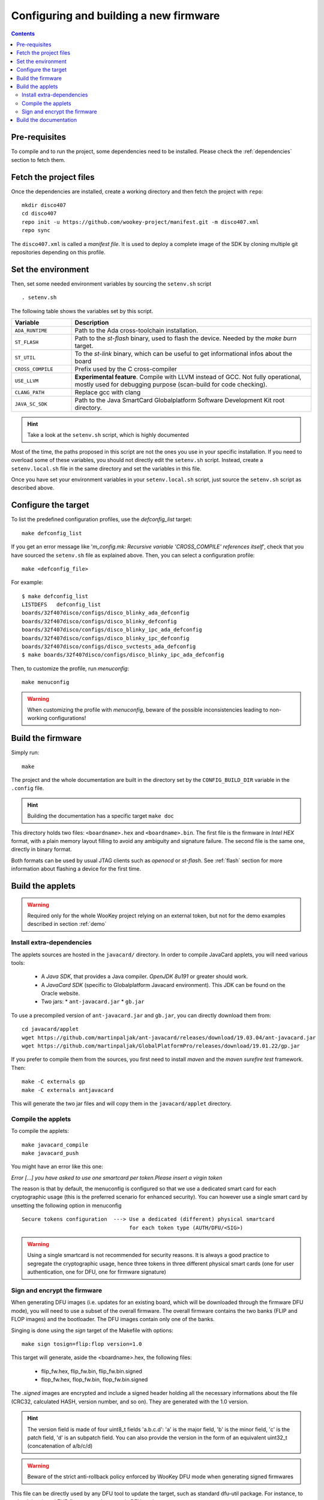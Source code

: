 .. _build:

Configuring and building a new firmware
=======================================

.. contents::

Pre-requisites
--------------

To compile and to run the project, some dependencies need to be installed.
Please check the :ref:`dependencies` section to fetch them.

Fetch the project files
-----------------------

Once the dependencies are installed, create a working directory and then fetch
the project with ``repo``: ::

   mkdir disco407
   cd disco407
   repo init -u https://github.com/wookey-project/manifest.git -m disco407.xml
   repo sync

The ``disco407.xml`` is called a *manifest file*. It is
used to deploy a complete image of the SDK by cloning multiple git repositories
depending on this profile.

Set the environment
-------------------

Then, set some needed environment variables by sourcing the
``setenv.sh`` script ::

   . setenv.sh

The following table shows the variables set by this script.

.. list-table::
   :widths: 20 80
   :header-rows: 1

   * - Variable
     - Description
   * - ``ADA_RUNTIME``
     - Path to the Ada cross-toolchain installation.
   * - ``ST_FLASH``
     - Path to the *st-flash* binary, used to flash the device.
       Needed by the *make burn* target.
   * - ``ST_UTIL``
     - To the *st-link* binary, which can be useful to get
       informational infos about the board
   * - ``CROSS_COMPILE``
     - Prefix used by the C cross-compiler
   * - ``USE_LLVM``
     - **Experimental feature**. Compile with LLVM instead of GCC.
       Not fully operational, mostly used for debugging purpose
       (scan-build for code checking).
   * - ``CLANG_PATH``
     - Replace gcc with clang
   * - ``JAVA_SC_SDK``
     - Path to the Java SmartCard Globalplatform Software Development Kit root
       directory.

.. hint::
   Take a look at the ``setenv.sh`` script, which is highly documented

Most of the time, the paths proposed in this script are not the ones you use in
your specific installation. 
If you need to overload some of these variables, you should not directly edit
the ``setenv.sh`` script. Instead, create a ``setenv.local.sh`` file in the
same directory and set the variables in this file.  

Once you have set your environment variables in your ``setenv.local.sh``
script, just source the ``setenv.sh`` script as described above.


Configure the target
--------------------

To list the predefined configuration profiles, use the *defconfig\_list* target: ::

   make defconfig_list

If you get an error message like '*m_config.mk: Recursive variable
'CROSS_COMPILE' references itself*', check that you have sourced
the ``setenv.sh`` file as explained above.
Then, you can select a configuration profile: ::

   make <defconfig_file>

For example: ::

   $ make defconfig_list
   LISTDEFS   defconfig_list
   boards/32f407disco/configs/disco_blinky_ada_defconfig
   boards/32f407disco/configs/disco_blinky_defconfig
   boards/32f407disco/configs/disco_blinky_ipc_ada_defconfig
   boards/32f407disco/configs/disco_blinky_ipc_defconfig
   boards/32f407disco/configs/disco_svctests_ada_defconfig
   $ make boards/32f407disco/configs/disco_blinky_ipc_ada_defconfig

Then, to customize the profile, run *menuconfig*: ::

   make menuconfig

.. warning::
   When customizing the profile with *menuconfig*, beware
   of the possible inconsistencies leading to non-working configurations!


Build the firmware
------------------

Simply run: ::

   make

The project and the whole documentation are built in the directory set by the
``CONFIG_BUILD_DIR`` variable in the ``.config`` file.

.. hint::
   Building the documentation has a specific target ``make doc``

This directory holds two files: ``<boardname>.hex`` and ``<boardname>.bin``.
The first file is the firmware in *Intel HEX* format, with a plain memory layout filling to
avoid any ambiguity and signature failure.
The second file is the same one, directly in binary format.

Both formats can be used by usual JTAG clients such as *openocd* or *st-flash*.
See :ref:`flash` section for more information about flashing a device for the
first time.


Build the applets
-----------------

.. warning:: Required only for the whole WooKey project relying on an external
             token, but not for the demo examples described in section :ref:`demo`

Install extra-dependencies
^^^^^^^^^^^^^^^^^^^^^^^^^^

The applets sources are hosted in the ``javacard/`` directory.
In order to compile JavaCard applets, you will need various tools:

   * A *Java SDK*, that provides a Java compiler. *OpenJDK 8u191* or greater should work.

   * A *JavaCard SDK* (specific to Globalplatform Javacard environment). This JDK
     can be found on the Oracle website.

   * Two jars:
     * ``ant-javacard.jar``
     * ``gb.jar``

To use a precompiled version of ``ant-javacard.jar`` and ``gb.jar``,
you can directly download them from: ::

   cd javacard/applet
   wget https://github.com/martinpaljak/ant-javacard/releases/download/19.03.04/ant-javacard.jar
   wget https://github.com/martinpaljak/GlobalPlatformPro/releases/download/19.01.22/gp.jar

If you prefer to compile them from the sources, you first need to install
*maven* and the *maven surefire test* framework. Then: ::

   make -C externals gp
   make -C externals antjavacard

This will generate the two jar files and will copy them in the
``javacard/applet`` directory.

Compile the applets
^^^^^^^^^^^^^^^^^^^
To compile the applets: ::

   make javacard_compile
   make javacard_push

You might have an error like this one:

*Error [...] you have asked to use one smartcard per token.Please insert a
virgin token*

The reason is that by default, the menuconfig is configured so that we use
a dedicated smart card for each cryptographic usage (this is the preferred scenario
for enhanced security). You can however use a single
smart card by unsetting the following option in menuconfig ::

  Secure tokens configuration  ---> Use a dedicated (different) physical smartcard
                                    for each token type (AUTH/DFU/<SIG>)

.. warning:: Using a single smartcard is not recommended for security reasons.
             It is always a good practice to segregate the cryptographic usage,
             hence three tokens in three different physical smart cards (one for
             user authentication, one for DFU, one for firmware signature)

Sign and encrypt the firmware
^^^^^^^^^^^^^^^^^^^^^^^^^^^^^

When generating DFU images (i.e. updates for an existing board, which will be
downloaded through the firmware DFU mode), you will need to use a subset of the
overall firmware. The overall firmware contains the two banks (FLIP and FLOP
images) and the bootloader. The DFU images contain only one of the banks.

Singing is done using the *sign* target of the Makefile with options: ::

   make sign tosign=flip:flop version=1.0

This target will generate, aside the <boardname>.hex, the following files:

   * flip_fw.hex, flip_fw.bin, flip_fw.bin.signed
   * flop_fw.hex, flop_fw.bin, flop_fw.bin.signed

The *.signed* images are encrypted and include a signed header holding all the
necessary informations about the file (CRC32, calculated HASH, version number,
and so on). They are generated with the 1.0 version.

.. hint::
   The version field is made of four uint8_t fields 'a.b.c.d': 'a' is the 
   major field, 'b' is the minor field, 'c' is the patch field, 'd' is an
   subpatch field. You can also provide the version in the form of an
   equivalent uint32_t (concatenation of a/b/c/d)
  
.. warning::
   Beware of the strict anti-rollback policy enforced by WooKey DFU mode
   when generating signed firmwares
 

This file can be directly used by any DFU tool to update the target, such as
standard dfu-util package. For instance, to upload the signed FLIP
firmware to the target in DFU mode: ::

  dfu-util -D flip_fw.bin.signed


.. hint::
   The 'sign' target of the Makefile takes advanced features options such as
   a 'magic' value included in the firmware header (for future use), and more
   importantly a 'chunk size' that represents the cryptographic block size
   requiring a new key derivation by the DFU token. The smaller this chunk is,
   the more interactions with the DFU token are made (at the expense of update
   time)

.. hint::
   There is an optional 'verify' target that allows to decrypt and check the signature
   of the generated firmwares on a PC using the DFU token (and a PC/SC stack through
   py-scard): ``make verify toverify=flip:flop``. This target also shows information
   (version and so on) of signed binary images
    

Build the documentation
-----------------------

If you wish to build **all** the documentation, you can execute the *doc*
target: ::

   make doc

This will build the following content:

   * The sphinx website (including all the documentation, helpers, principles
     and security explanations)
   * The man pages of the kernel and libstd API
   * The Doxygen-generated datasheets, less readable than sphinx but including
     all the API and structures.

You can also build only the sphinx website if you prefer not to install doxygen
and the (heavy) LaTeX backend with the following command: ::

   make -C doc sphinx


